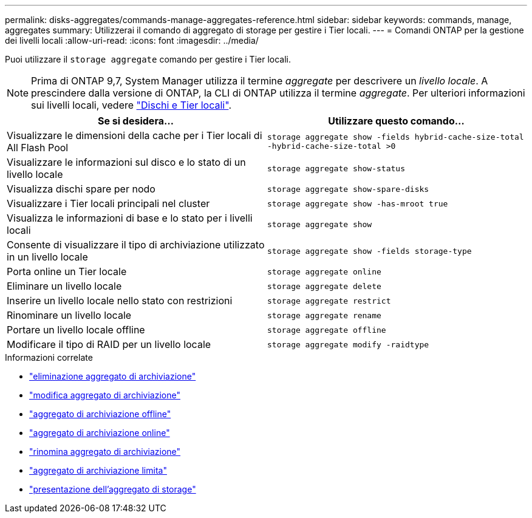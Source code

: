 ---
permalink: disks-aggregates/commands-manage-aggregates-reference.html 
sidebar: sidebar 
keywords: commands, manage, aggregates 
summary: Utilizzerai il comando di aggregato di storage per gestire i Tier locali. 
---
= Comandi ONTAP per la gestione dei livelli locali
:allow-uri-read: 
:icons: font
:imagesdir: ../media/


[role="lead"]
Puoi utilizzare il `storage aggregate` comando per gestire i Tier locali.


NOTE: Prima di ONTAP 9,7, System Manager utilizza il termine _aggregate_ per descrivere un _livello locale_. A prescindere dalla versione di ONTAP, la CLI di ONTAP utilizza il termine _aggregate_. Per ulteriori informazioni sui livelli locali, vedere link:../disks-aggregates/index.html["Dischi e Tier locali"].

|===
| Se si desidera... | Utilizzare questo comando... 


 a| 
Visualizzare le dimensioni della cache per i Tier locali di All Flash Pool
 a| 
`storage aggregate show -fields hybrid-cache-size-total -hybrid-cache-size-total >0`



 a| 
Visualizzare le informazioni sul disco e lo stato di un livello locale
 a| 
`storage aggregate show-status`



 a| 
Visualizza dischi spare per nodo
 a| 
`storage aggregate show-spare-disks`



 a| 
Visualizzare i Tier locali principali nel cluster
 a| 
`storage aggregate show -has-mroot true`



 a| 
Visualizza le informazioni di base e lo stato per i livelli locali
 a| 
`storage aggregate show`



 a| 
Consente di visualizzare il tipo di archiviazione utilizzato in un livello locale
 a| 
`storage aggregate show -fields storage-type`



 a| 
Porta online un Tier locale
 a| 
`storage aggregate online`



 a| 
Eliminare un livello locale
 a| 
`storage aggregate delete`



 a| 
Inserire un livello locale nello stato con restrizioni
 a| 
`storage aggregate restrict`



 a| 
Rinominare un livello locale
 a| 
`storage aggregate rename`



 a| 
Portare un livello locale offline
 a| 
`storage aggregate offline`



 a| 
Modificare il tipo di RAID per un livello locale
 a| 
`storage aggregate modify -raidtype`

|===
.Informazioni correlate
* link:https://docs.netapp.com/us-en/ontap-cli/storage-aggregate-delete.html["eliminazione aggregato di archiviazione"^]
* link:https://docs.netapp.com/us-en/ontap-cli/storage-aggregate-modify.html["modifica aggregato di archiviazione"^]
* link:https://docs.netapp.com/us-en/ontap-cli/storage-aggregate-offline.html["aggregato di archiviazione offline"^]
* link:https://docs.netapp.com/us-en/ontap-cli/storage-aggregate-online.html["aggregato di archiviazione online"^]
* link:https://docs.netapp.com/us-en/ontap-cli/storage-aggregate-rename.html["rinomina aggregato di archiviazione"^]
* link:https://docs.netapp.com/us-en/ontap-cli/storage-aggregate-restrict.html["aggregato di archiviazione limita"^]
* link:https://docs.netapp.com/us-en/ontap-cli/search.html?q=storage+aggregate+show["presentazione dell'aggregato di storage"^]

